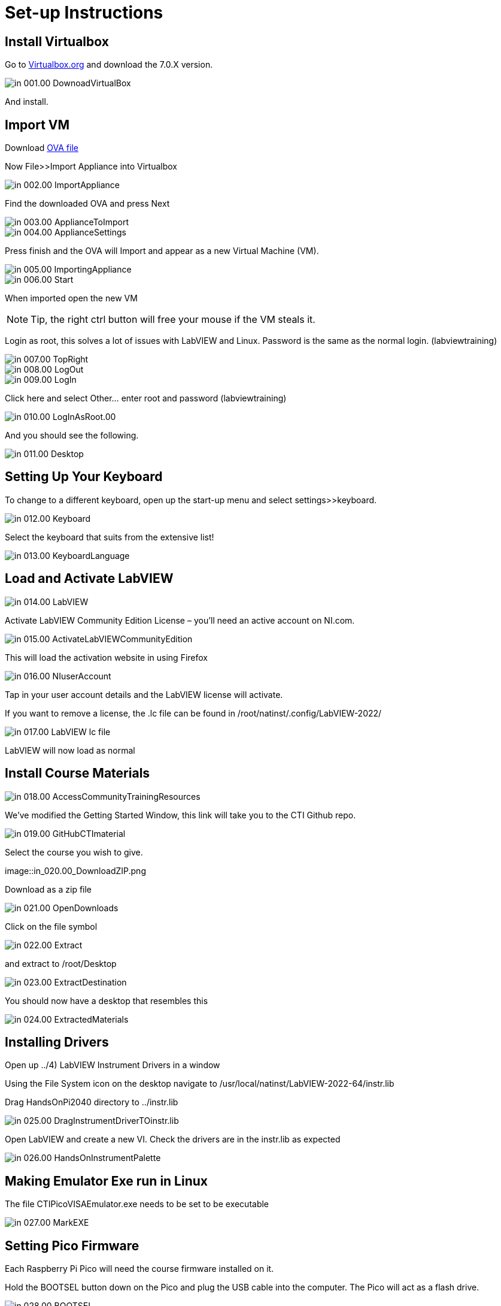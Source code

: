 = Set-up Instructions

== Install Virtualbox

Go to https://www.virtualbox.org/wiki/Downloads[Virtualbox.org] and download the 7.0.X version.

image::in_001.00_DownoadVirtualBox.png[]

And install.

== Import VM
Download https://downloads.gcentral.org/vm/20231021_OpenSUSE_CTIBase.ova[OVA file]

Now File>>Import Appliance into Virtualbox  

image::in_002.00_ImportAppliance.png[]

Find the downloaded OVA and press Next

image::in_003.00_ApplianceToImport.png[]

image::in_004.00_ApplianceSettings.png[]

Press finish and the OVA will Import and appear as a new Virtual Machine (VM).

image::in_005.00_ImportingAppliance.png[]

image::in_006.00_Start.png[]

When imported open the new VM

NOTE: Tip, the right ctrl button will free your mouse if the VM steals it.

Login as root, this solves a lot of issues with LabVIEW and Linux. Password is the same as the normal login. (labviewtraining)

image::in_007.00_TopRight.png[]

image::in_008.00_LogOut.png[]

image::in_009.00_LogIn.png[]

Click here and select Other… enter root and password (labviewtraining)

image::in_010.00_LogInAsRoot.00.png[]

And you should see the following.

image::in_011.00_Desktop.png[]

== Setting Up Your Keyboard

To change to a different keyboard, open up the start-up menu and select settings>>keyboard.

image::in_012.00_Keyboard.png[]

Select the keyboard that suits from the extensive list!

image::in_013.00_KeyboardLanguage.png[]

== Load and Activate LabVIEW

image::in_014.00_LabVIEW.png[]

Activate LabVIEW Community Edition License – you’ll need an active account on NI.com.

image::in_015.00_ActivateLabVIEWCommunityEdition.png[]

This will load the activation website in using Firefox

image::in_016.00_NIuserAccount.png[]

Tap in your user account details and the LabVIEW license will activate.

If you want to remove a license, the .lc file can be found in /root/natinst/.config/LabVIEW-2022/

image::in_017.00_LabVIEW_lc_file.png[]

LabVIEW will now load as normal

== Install Course Materials

image::in_018.00_AccessCommunityTrainingResources.png[]

We’ve modified the Getting Started Window, this link will take you to the CTI Github repo.

image::in_019.00_GitHubCTImaterial.png[]

Select the course you wish to give.

image::in_020.00_DownloadZIP.png

Download as a zip file

image::in_021.00_OpenDownloads.png[]

Click on the file symbol

image::in_022.00_Extract.png[]

and extract to /root/Desktop

image::in_023.00_ExtractDestination.png[]

You should now have a desktop that resembles this

image::in_024.00_ExtractedMaterials.png[]

== Installing Drivers


Open up ../4) LabVIEW Instrument Drivers in a window

Using the File System icon on the desktop navigate to /usr/local/natinst/LabVIEW-2022-64/instr.lib

Drag HandsOnPi2040 directory to ../instr.lib

image::in_025.00_DragInstrumentDriverTOinstr.lib.png[]

Open LabVIEW and create a new VI. Check the drivers are in the instr.lib as expected

image::in_026.00_HandsOnInstrumentPalette.png[]


== Making Emulator Exe run in Linux


The file CTIPicoVISAEmulator.exe needs to be set to be executable

image::in_027.00_MarkEXE.png[]

== Setting Pico Firmware


Each  Raspberry Pi Pico will need the course firmware installed on it.

Hold the BOOTSEL button down on the Pico and plug the USB cable into the computer. The Pico will act as a flash drive.

image::in_028.00_BOOTSEL.png[]

In the Linux VM select Devices>>USB>>Raspberry Pi RP2 Boot [0100] (or similar)

image::in_029.00_DevicesUSB.png[]

This will mount the hard drive on the desktop

image::in_030.00_DeviceAsUSBflashDrive.png[]

Next drag and drop the course firmware file onto the Pico. This will install and the Pico LED will flash green 6 times.

image::in_031.00_DragFirmware.png[]

== Connect and Test the Pico


In the Linux VM select Devices>>USB>>Raspberry Pi Pico [0100] (or similar)

image::in_032.00_ConnectVMtoUSBdevice.png[]

Connect the Pico


== Hardware
USA and UK Suppliers

Raspberry Pi Pico:

* https://thepihut.com/products/raspberry-pi-pico[Pi Hut]
* https://www.digikey.com/en/products/detail/raspberry-pi/SC0917/16608257[Digikey]


Pico Breadboard Kit:

* https://thepihut.com/products/breadboard-kit-for-raspberry-pi-pico[Pi Hut]
* https://www.pishop.us/product/pico-breadboard-kit[Pi Shop]
* https://www.digikey.com/en/products/detail/sb-components-ltd/SKU20843/16836965[Digikey]


Analog Test Board:

* https://thepihut.com/products/analog-test-board[Pi Hut]
* https://www.waveshare.com/analog-test-board.htm[Waveshare]


== Support Software


Part of the idea behind this project is there to be zero costs for the software side of things.
The VM is pre-loaded with LibreOffice – it is the preferred medium for Manuals
The VM also has a program called Pinta – this is a layered graphics program similar to Paint.net. The wiring diagrams are made with this.
